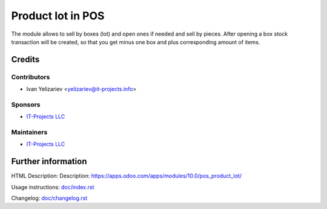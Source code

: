 ====================
 Product lot in POS
====================

The module allows to sell by boxes (lot) and open ones if needed and sell by pieces. After opening a box stock transaction will be created, so that you get minus one box and plus corresponding amount of items.

Credits
=======

Contributors
------------
* Ivan Yelizariev <yelizariev@it-projects.info>

Sponsors
--------
* `IT-Projects LLC <https://it-projects.info>`__

Maintainers
-----------
* `IT-Projects LLC <https://it-projects.info>`__

Further information
===================

HTML Description: Description: https://apps.odoo.com/apps/modules/10.0/pos_product_lot/

Usage instructions: `<doc/index.rst>`_

Changelog: `<doc/changelog.rst>`_
